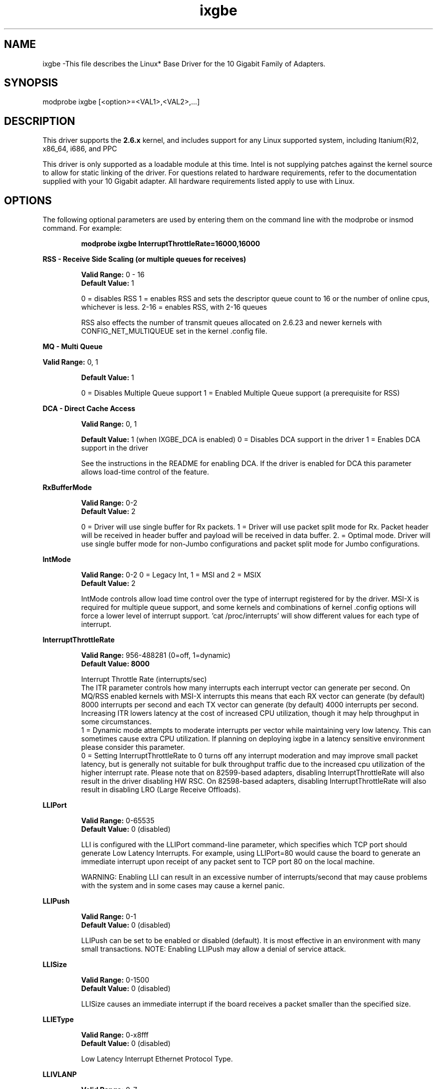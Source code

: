 .\" LICENSE
.\"
.\" This software program is released under the terms of a license agreement between you ('Licensee') and Intel. Do not use or load this software or any associated materials (collectively, the 'Software') until you have carefully read the full terms and conditions of the LICENSE located in this software package. By loading or using the Software, you agree to the terms of this Agreement. If you do not agree with the terms of this Agreement, do not install or use the Software.
.\"
.\" * Other names and brands may be claimed as the property of others.
.\"
.TH ixgbe 1 "July 10, 2009"

.SH NAME
ixgbe \-This file describes the Linux* Base Driver for the 10 Gigabit Family of Adapters.
.SH SYNOPSIS
.PD 0.4v
modprobe ixgbe [<option>=<VAL1>,<VAL2>,...]
.br
.PD 1v
.LP
.SH DESCRIPTION
This driver supports the \fB2.6.x\fR kernel, and includes support for any Linux supported system, including Itanium(R)2, x86_64, i686, and PPC
.LP
This driver is only supported as a loadable module at this time. Intel is not supplying patches against the kernel source to allow for static linking of the driver. For questions related to hardware requirements, refer to the documentation supplied with your 10 Gigabit adapter. All hardware requirements listed apply to use with Linux.
.SH OPTIONS
The following optional parameters are used by entering them on the command line with the modprobe or insmod command. For example:
.IP
.B modprobe ixgbe InterruptThrottleRate=16000,16000
.PP
.LP
.B RSS - Receive Side Scaling (or multiple queues for receives)
.IP
.B Valid Range:
0 - 16
.br
.B Default Value:
1
.IP
0 = disables RSS
1 = enables RSS and sets the descriptor queue count to 16 or the number of online cpus, whichever is less.
2-16 = enables RSS, with 2-16 queues
.IP
RSS also effects the number of transmit queues allocated on 2.6.23 and
newer kernels with CONFIG_NET_MULTIQUEUE set in the kernel .config file.
.LP
.B MQ - Multi Queue
.IP
.LP
.B Valid Range:
0, 1
.IP
.B Default Value: 
1
.IP
0 = Disables Multiple Queue support
1 = Enabled Multiple Queue support (a prerequisite for RSS)
.LP
.B DCA - Direct Cache Access 
.IP
.B Valid Range: 
0, 1
.IP
.B Default Value:
1 (when IXGBE_DCA is enabled)
0 = Disables DCA support in the driver
1 = Enables DCA support in the driver
.IP
See the instructions in the README for enabling DCA.  If the driver is enabled for
DCA this parameter allows load-time control of the feature.
.LP
.B RxBufferMode
.IP
.B Valid Range: 
0-2
.br
.B Default Value: 
2
.IP
0 = Driver will use single buffer for Rx packets.
1 = Driver will use packet split mode for Rx. Packet header will be 
received in header buffer and payload will be received in data buffer.
2. = Optimal mode. Driver will use single buffer mode for non-Jumbo 
configurations and packet split mode for Jumbo configurations.
.LP
.B IntMode
.IP
.B Valid Range: 
0-2 0 = Legacy Int, 1 = MSI and 2 = MSIX
.br
.B Default Value: 
2
.IP
IntMode controls allow load time control over the type of interrupt
registered for by the driver.  MSI-X is required for multiple queue
support, and some kernels and combinations of kernel .config options will
force a lower level of interrupt support.  'cat /proc/interrupts' will show
different values for each type of interrupt. 
.LP
.B InterruptThrottleRate
.IP
.B Valid Range: 
956-488281 (0=off, 1=dynamic)
.br
.B Default Value: 8000
.IP
Interrupt Throttle Rate (interrupts/sec)
.br
The ITR parameter controls how many interrupts each interrupt vector can
generate per second.  On MQ/RSS enabled kernels with MSI-X interrupts this
means that each RX vector can generate (by default) 8000 interrupts per second
and each TX vector can generate (by default) 4000 interrupts per second.
Increasing ITR lowers latency at the cost of increased CPU utilization, though
it may help throughput in some circumstances.
.br
1 = Dynamic mode attempts to moderate interrupts per vector while maintaining
very low latency.  This can sometimes cause extra CPU utilization.  If planning
on deploying ixgbe in a latency sensitive environment please consider this
parameter.
.br
0 = Setting InterruptThrottleRate to 0 turns off any interrupt moderation and 
may improve small packet latency, but is generally not suitable for bulk 
throughput traffic due to the increased cpu utilization of the higher interrupt
rate. Please note that on 82599-based adapters, disabling InterruptThrottleRate
will also result in the driver disabling HW RSC. On 82598-based adapters, 
disabling InterruptThrottleRate will also result in disabling LRO (Large Receive
Offloads). 
.LP
.B LLIPort
.IP
.B Valid Range: 
0-65535
.br
.B Default Value: 
0 (disabled)
.IP
LLI is configured with the LLIPort command-line parameter, which specifies which TCP port should generate Low Latency Interrupts. For example, using LLIPort=80 would cause the board to generate an immediate interrupt upon receipt of any packet sent to TCP port 80 on the local machine.
.IP
WARNING: Enabling LLI can result in an excessive number of interrupts/second 
that may cause problems with the system and in some cases may cause a kernel 
panic.
.LP
.B LLIPush
.IP
.B Valid Range: 
0-1
.br
.B Default Value: 
0 (disabled)
.IP
LLIPush can be set to be enabled or disabled (default). It is most effective in 
an environment with many small transactions. NOTE: Enabling LLIPush may allow a
denial of service attack.
.LP
.B LLISize
.IP
.B Valid Range: 
0-1500
.br
.B Default Value: 
0 (disabled)
.IP
LLISize causes an immediate interrupt if the board receives a packet smaller 
than the specified size.
.LP
.B LLIEType
.IP
.B Valid Range: 
0-x8fff
.br
.B Default Value: 
0 (disabled)
.IP
Low Latency Interrupt Ethernet Protocol Type.
.LP
.B LLIVLANP
.IP
.B Valid Range: 
0-7
.br
.B Default Value: 
0 (disabled)
.IP
Low Latency Interrupt on VLAN priority threshold.
.LP
.B FdirMode
.IP
.B Valid Range: 
0-2 (0=off, 1=ATR, 2=Perfect filter mode)
.br
.B Default Value: 1
.IP
Flow Director filtering modes.
.LP
.B FdirPballoc
.IP
.B Valid Range: 
0-2 (0=64k, 1=128k, 2=256k)
.br
.B Default Value: 
0
.IP
Flow Director allocated packet buffer size.
.LP
.B AtrSampleRate
.IP
.B Valid Range: 
1-100
.br
.B Default Value: 
20
.IP
Software ATR Tx packet sample rate. For example, when set to 20, every 20th
packet, looks to see if the packet will create a new flow.
.LP
.B Node
.IP
.B Valid Range:
0-n
.br
.B Default Value:
1 (off)
.IP
0 - n: where n is the number of NUMA nodes (i.e. 0 - 3) currently online in 
your system
1: turns this option off
.IP
The Node parameter will allow you to pick which NUMA node you want to have 
the adapter allocate memory on. 
.LP
.SH JUMBO FRAMES
The driver supports Jumbo Frames for all adapters. Jumbo Frames support is enabled by changing the MTU to a value larger than the default of 1500. Use the ifconfig command to increase the MTU size. For example, enter the following where <x> is the interface number:
.IP
ifconfig eth<x> mtu 9000 up
.IP
The maximum MTU setting for Jumbo Frames is 16110.  This value coincides
with the maximum Jumbo Frames size of 16128. This driver will attempt to
use multiple page sized buffers to receive each jumbo packet.  This
should help to avoid buffer starvation issues when allocating receive
packets.
.SH SUPPORT
For additional information, including supported adapters, building, and installation, see the README file included with the driver.
.LP
For general information and support, go to the Intel support website at:
.IP
.B http://support.intel.com
.LP
If an issue is identified with the released source code on the supported kernel with a supported adapter, email the specific information related to the issue to linux.nics@intel.com.
.LP
